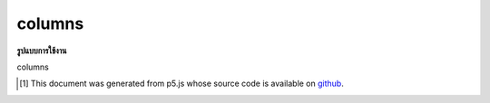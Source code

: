 .. raw:: html

	<script src="https://sketch.netpie.io/widget/p5-widget.js"></script>

columns
=========

**รูปแบบการใช้งาน**

columns

..  [#f1] This document was generated from p5.js whose source code is available on `github <https://github.com/processing/p5.js>`_.
